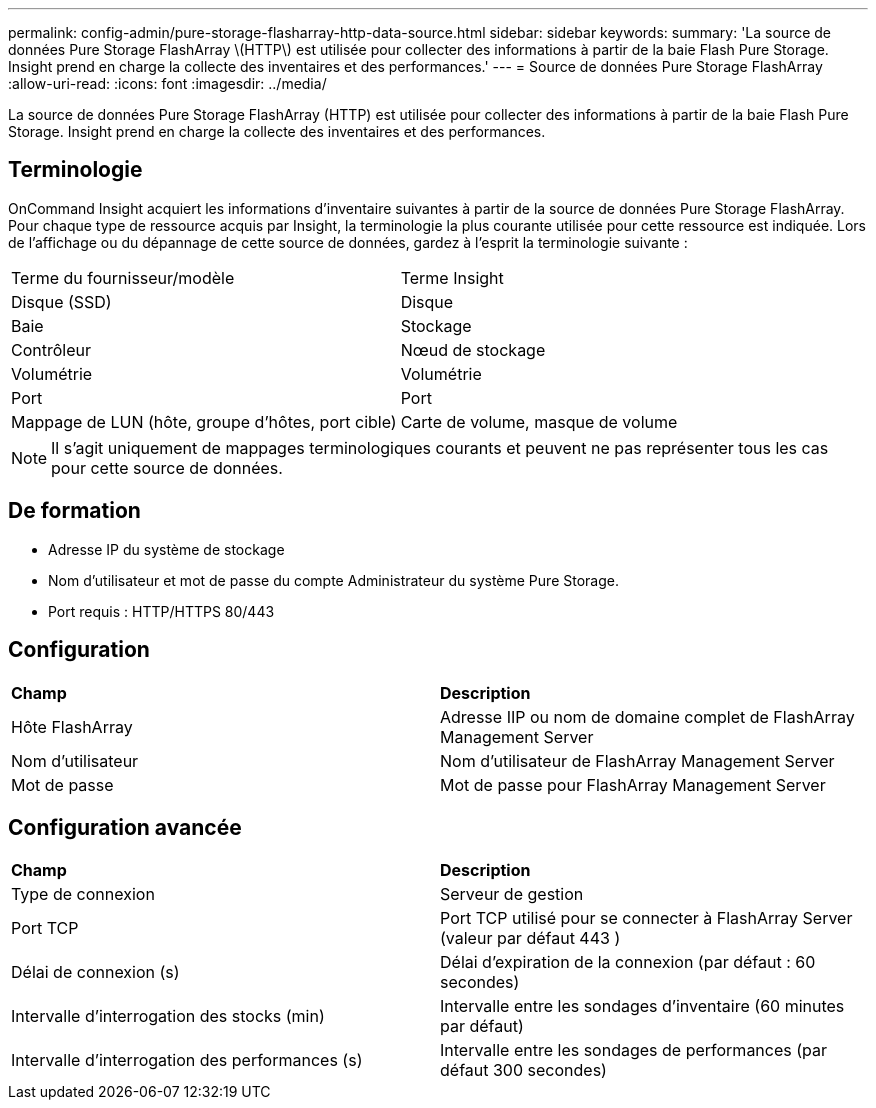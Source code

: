 ---
permalink: config-admin/pure-storage-flasharray-http-data-source.html 
sidebar: sidebar 
keywords:  
summary: 'La source de données Pure Storage FlashArray \(HTTP\) est utilisée pour collecter des informations à partir de la baie Flash Pure Storage. Insight prend en charge la collecte des inventaires et des performances.' 
---
= Source de données Pure Storage FlashArray
:allow-uri-read: 
:icons: font
:imagesdir: ../media/


[role="lead"]
La source de données Pure Storage FlashArray (HTTP) est utilisée pour collecter des informations à partir de la baie Flash Pure Storage. Insight prend en charge la collecte des inventaires et des performances.



== Terminologie

OnCommand Insight acquiert les informations d'inventaire suivantes à partir de la source de données Pure Storage FlashArray. Pour chaque type de ressource acquis par Insight, la terminologie la plus courante utilisée pour cette ressource est indiquée. Lors de l'affichage ou du dépannage de cette source de données, gardez à l'esprit la terminologie suivante :

|===


| Terme du fournisseur/modèle | Terme Insight 


 a| 
Disque (SSD)
 a| 
Disque



 a| 
Baie
 a| 
Stockage



 a| 
Contrôleur
 a| 
Nœud de stockage



 a| 
Volumétrie
 a| 
Volumétrie



 a| 
Port
 a| 
Port



 a| 
Mappage de LUN (hôte, groupe d'hôtes, port cible)
 a| 
Carte de volume, masque de volume

|===
[NOTE]
====
Il s'agit uniquement de mappages terminologiques courants et peuvent ne pas représenter tous les cas pour cette source de données.

====


== De formation

* Adresse IP du système de stockage
* Nom d'utilisateur et mot de passe du compte Administrateur du système Pure Storage.
* Port requis : HTTP/HTTPS 80/443




== Configuration

|===


| *Champ* | *Description* 


 a| 
Hôte FlashArray
 a| 
Adresse IIP ou nom de domaine complet de FlashArray Management Server



 a| 
Nom d'utilisateur
 a| 
Nom d'utilisateur de FlashArray Management Server



 a| 
Mot de passe
 a| 
Mot de passe pour FlashArray Management Server

|===


== Configuration avancée

|===


| *Champ* | *Description* 


 a| 
Type de connexion
 a| 
Serveur de gestion



 a| 
Port TCP
 a| 
Port TCP utilisé pour se connecter à FlashArray Server (valeur par défaut 443 )



 a| 
Délai de connexion (s)
 a| 
Délai d'expiration de la connexion (par défaut : 60 secondes)



 a| 
Intervalle d'interrogation des stocks (min)
 a| 
Intervalle entre les sondages d'inventaire (60 minutes par défaut)



 a| 
Intervalle d'interrogation des performances (s)
 a| 
Intervalle entre les sondages de performances (par défaut 300 secondes)

|===